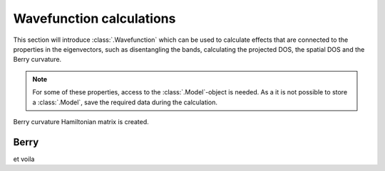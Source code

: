 Wavefunction calculations
=========================

.. meta::
   :description: Using the eigenvectors in the tight-binding calculation

This section will introduce :class:`.Wavefunction` which can be used to calculate effects that are connected
to the properties in the eigenvectors, such as disentangling the bands, calculating the projected DOS, the
spatial DOS and the Berry curvature.

.. note::
    For some of these properties, access to the :class:`.Model`-object is needed.
    As a it is not possible to store a :class:`.Model`, save the required data during the calculation.

Berry curvature
Hamiltonian matrix is created.

.. only:: html

    :nbexport:`Download this page as a Jupyter notebook <self>`


Berry
-----

.. plot::
    :context:
    :alt: Berry phase calculation for MoS2


    from pybinding.repository.group6_tmd import monolayer_3band
    lat = monolayer_3band(name="MoS2")
    wfc_area = pb.solver.lapack(pb.Model(lat, pb.translational_symmetry())).calc_wavefunction_area(
    pb.make_area(*lat.reciprocal_vectors(), step=.1)
    )
    berry = pb.Berry(wfc_area)
    series_area = berry.calc_berry()
    series_area.area_plot()
    lat.plot_brillouin_zone()
    plt.show()

et voila
